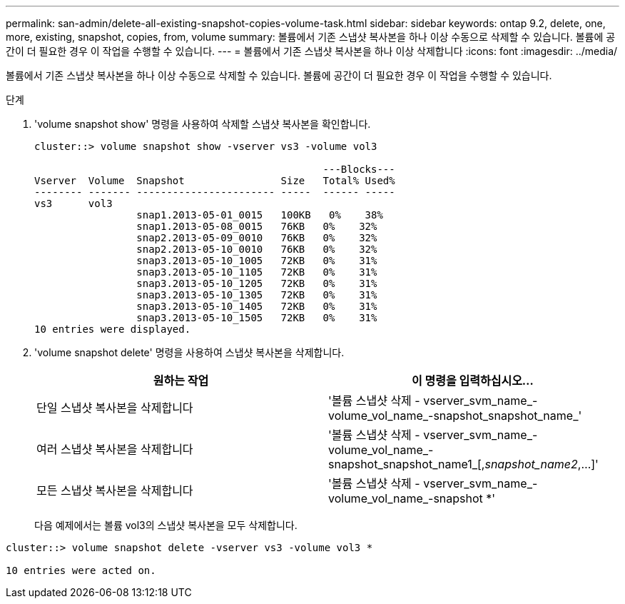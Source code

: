 ---
permalink: san-admin/delete-all-existing-snapshot-copies-volume-task.html 
sidebar: sidebar 
keywords: ontap 9.2, delete, one, more, existing, snapshot, copies, from, volume 
summary: 볼륨에서 기존 스냅샷 복사본을 하나 이상 수동으로 삭제할 수 있습니다. 볼륨에 공간이 더 필요한 경우 이 작업을 수행할 수 있습니다. 
---
= 볼륨에서 기존 스냅샷 복사본을 하나 이상 삭제합니다
:icons: font
:imagesdir: ../media/


[role="lead"]
볼륨에서 기존 스냅샷 복사본을 하나 이상 수동으로 삭제할 수 있습니다. 볼륨에 공간이 더 필요한 경우 이 작업을 수행할 수 있습니다.

.단계
. 'volume snapshot show' 명령을 사용하여 삭제할 스냅샷 복사본을 확인합니다.
+
[listing]
----
cluster::> volume snapshot show -vserver vs3 -volume vol3

                                                ---Blocks---
Vserver  Volume  Snapshot                Size   Total% Used%
-------- ------- ----------------------- -----  ------ -----
vs3      vol3
                 snap1.2013-05-01_0015   100KB   0%    38%
                 snap1.2013-05-08_0015   76KB   0%    32%
                 snap2.2013-05-09_0010   76KB   0%    32%
                 snap2.2013-05-10_0010   76KB   0%    32%
                 snap3.2013-05-10_1005   72KB   0%    31%
                 snap3.2013-05-10_1105   72KB   0%    31%
                 snap3.2013-05-10_1205   72KB   0%    31%
                 snap3.2013-05-10_1305   72KB   0%    31%
                 snap3.2013-05-10_1405   72KB   0%    31%
                 snap3.2013-05-10_1505   72KB   0%    31%
10 entries were displayed.
----
. 'volume snapshot delete' 명령을 사용하여 스냅샷 복사본을 삭제합니다.
+
[cols="2*"]
|===
| 원하는 작업 | 이 명령을 입력하십시오... 


 a| 
단일 스냅샷 복사본을 삭제합니다
 a| 
'볼륨 스냅샷 삭제 - vserver_svm_name_-volume_vol_name_-snapshot_snapshot_name_'



 a| 
여러 스냅샷 복사본을 삭제합니다
 a| 
'볼륨 스냅샷 삭제 - vserver_svm_name_-volume_vol_name_-snapshot_snapshot_name1_[,_snapshot_name2_,...]'



 a| 
모든 스냅샷 복사본을 삭제합니다
 a| 
'볼륨 스냅샷 삭제 - vserver_svm_name_-volume_vol_name_-snapshot *'

|===
+
다음 예제에서는 볼륨 vol3의 스냅샷 복사본을 모두 삭제합니다.



[listing]
----
cluster::> volume snapshot delete -vserver vs3 -volume vol3 *

10 entries were acted on.
----